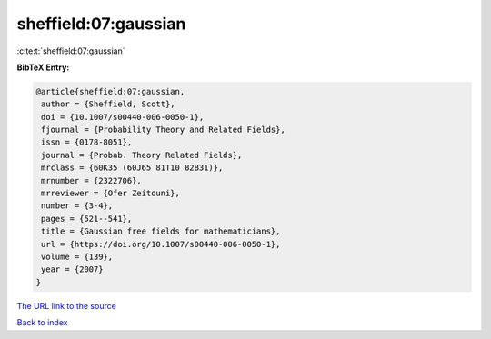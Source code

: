 sheffield:07:gaussian
=====================

:cite:t:`sheffield:07:gaussian`

**BibTeX Entry:**

.. code-block:: bibtex

   @article{sheffield:07:gaussian,
    author = {Sheffield, Scott},
    doi = {10.1007/s00440-006-0050-1},
    fjournal = {Probability Theory and Related Fields},
    issn = {0178-8051},
    journal = {Probab. Theory Related Fields},
    mrclass = {60K35 (60J65 81T10 82B31)},
    mrnumber = {2322706},
    mrreviewer = {Ofer Zeitouni},
    number = {3-4},
    pages = {521--541},
    title = {Gaussian free fields for mathematicians},
    url = {https://doi.org/10.1007/s00440-006-0050-1},
    volume = {139},
    year = {2007}
   }

`The URL link to the source <ttps://doi.org/10.1007/s00440-006-0050-1}>`__


`Back to index <../By-Cite-Keys.html>`__
